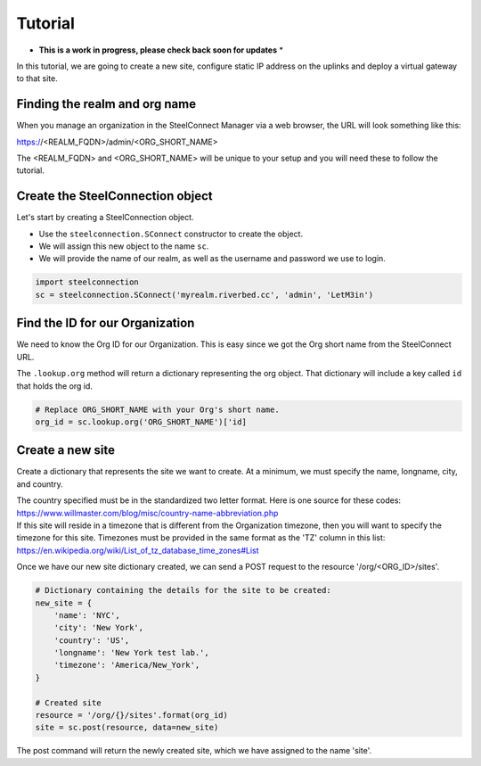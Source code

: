 Tutorial
========

* **This is a work in progress, please check back soon for updates** *

In this tutorial, we are going to create a new site, configure static
IP address on the uplinks and deploy a virtual gateway to that site.

Finding the realm and org name
------------------------------

When you manage an organization in the SteelConnect Manager via a web browser,
the URL will look something like this:

https://<REALM_FQDN>/admin/<ORG_SHORT_NAME>

The <REALM_FQDN> and <ORG_SHORT_NAME> will be unique to your setup and you
will need these to follow the tutorial.


Create the SteelConnection object
---------------------------------

Let's start by creating a SteelConnection object.

- Use the ``steelconnection.SConnect`` constructor to create the object.
- We will assign this new object to the name ``sc``.
- We will provide the name of our realm, as well as the username and
  password we use to login.

.. code:: python

   import steelconnection
   sc = steelconnection.SConnect('myrealm.riverbed.cc', 'admin', 'LetM3in')


Find the ID for our Organization
--------------------------------

We need to know the Org ID for our Organization.  This is easy since we got
the Org short name from the SteelConnect URL.

The ``.lookup.org`` method will return a dictionary representing the org
object.  That dictionary will include a key called ``id`` that holds the
org id.

.. code:: python

   # Replace ORG_SHORT_NAME with your Org's short name.
   org_id = sc.lookup.org('ORG_SHORT_NAME')['id]


Create a new site
-----------------

Create a dictionary that represents the site we want to create.
At a minimum, we must specify the name, longname, city, and country.

| The country specified must be in the standardized two letter format.
  Here is one source for these codes:
| https://www.willmaster.com/blog/misc/country-name-abbreviation.php

| If this site will reside in a timezone that is different from the
  Organization timezone, then you will want to specify the timezone
  for this site.  Timezones must be provided in the same format as the
  'TZ' column in this list:
| https://en.wikipedia.org/wiki/List_of_tz_database_time_zones#List

Once we have our new site dictionary created, we can send a POST request
to the resource '/org/<ORG_ID>/sites'.

.. code:: python

   # Dictionary containing the details for the site to be created:
   new_site = {
       'name': 'NYC',
       'city': 'New York',
       'country': 'US',
       'longname': 'New York test lab.',
       'timezone': 'America/New_York',
   }

   # Created site
   resource = '/org/{}/sites'.format(org_id)
   site = sc.post(resource, data=new_site)

The post command will return the newly created site, which we have assigned
to the name 'site'.
